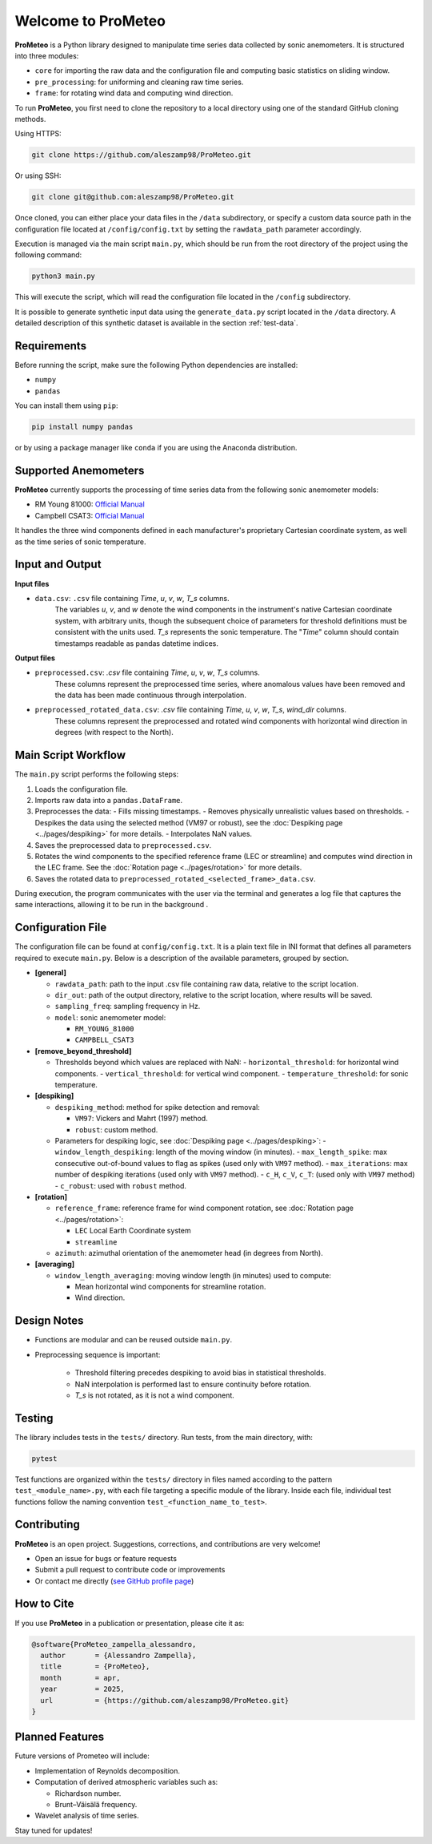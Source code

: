.. _welcome-page:

Welcome to ProMeteo
===================

**ProMeteo** is a Python library designed to manipulate time series data collected by sonic anemometers. 
It is structured into three modules:

- ``core`` for importing the raw data and the configuration file and computing basic statistics on sliding window.
- ``pre_processing``: for uniforming and cleaning raw time series.
- ``frame``: for rotating wind data and computing wind direction.

To run **ProMeteo**, you first need to clone the repository to a local directory using one of the standard GitHub cloning methods.

Using HTTPS:

.. code-block:: bash

    git clone https://github.com/aleszamp98/ProMeteo.git

Or using SSH:

.. code-block:: bash

    git clone git@github.com:aleszamp98/ProMeteo.git

Once cloned, you can either place your data files in the ``/data`` subdirectory, 
or specify a custom data source path in the configuration file located at ``/config/config.txt`` 
by setting the ``rawdata_path`` parameter accordingly.

Execution is managed via the main script ``main.py``, which should be run from the root directory of the project using the following command:

.. code-block:: bash

    python3 main.py

This will execute the script, which will read the configuration file located in the ``/config`` subdirectory.

It is possible to generate synthetic input data using the ``generate_data.py`` script located in the ``/data`` directory.  
A detailed description of this synthetic dataset is available in the section :ref:`test-data`.

Requirements
------------

Before running the script, make sure the following Python dependencies are installed:

- ``numpy``
- ``pandas``

You can install them using ``pip``:

.. code-block:: bash

    pip install numpy pandas

or by using a package manager like ``conda`` if you are using the Anaconda distribution.

Supported Anemometers
----------------------
**ProMeteo** currently supports the processing of time series data from the following sonic anemometer models:

- RM Young 81000: `Official Manual <https://www.youngusa.com/wp-content/uploads/2008/01/81000-9028I29.pdf>`_
- Campbell CSAT3: `Official Manual <https://s.campbellsci.com/documents/us/manuals/csat3.pdf>`_

It handles the three wind components defined in each manufacturer's proprietary Cartesian coordinate system,  
as well as the time series of sonic temperature.

Input and Output
----------------

**Input files**

- ``data.csv``: ``.csv`` file containing *Time*, *u*, *v*, *w*, *T_s* columns. 
   The variables *u*, *v*, and *w* denote the wind components in the instrument's native Cartesian coordinate system, 
   with arbitrary units, though the subsequent choice of parameters for threshold definitions must be consistent with the units used. 
   *T_s* represents the sonic temperature. The "*Time*" column should contain timestamps readable as pandas datetime indices.

**Output files**

- ``preprocessed.csv``: `.csv` file containing *Time*, *u*, *v*, *w*, *T_s* columns. 
   These columns represent the preprocessed time series, where anomalous values have been removed and the data has been made continuous through interpolation.
- ``preprocessed_rotated_data.csv``: `.csv` file containing *Time*, *u*, *v*, *w*, *T_s*, *wind_dir* columns. 
   These columns represent the preprocessed and rotated wind components with horizontal wind direction in degrees (with respect to the North).


Main Script Workflow
--------------------

The ``main.py`` script performs the following steps:

1. Loads the configuration file.
2. Imports raw data into a ``pandas.DataFrame``.
3. Preprocesses the data:
   - Fills missing timestamps.
   - Removes physically unrealistic values based on thresholds. 
   - Despikes the data using the selected method (VM97 or robust), 
   see the :doc:`Despiking page <../pages/despiking>` for more details.
   - Interpolates NaN values.
4. Saves the preprocessed data to ``preprocessed.csv``.
5. Rotates the wind components to the specified reference frame (LEC or streamline) and computes wind direction in the LEC frame.
   See the :doc:`Rotation page <../pages/rotation>` for more details.
6. Saves the rotated data to ``preprocessed_rotated_<selected_frame>_data.csv``.

.. image:: ../images/ProMeteo_flowchart.png
   :width: 100%
   :align: center

During execution, the program communicates with the user via the terminal 
and generates a log file that captures the same interactions, 
allowing it to be run in the background .

Configuration File
------------------

The configuration file can be found at ``config/config.txt``. It is a plain text file in INI format that defines all parameters required to execute ``main.py``. Below is a description of the available parameters, grouped by section.

- **[general]**
  
  - ``rawdata_path``: path to the input .csv file containing raw data, relative to the script location.
  - ``dir_out``: path of the output directory, relative to the script location, where results will be saved.
  - ``sampling_freq``: sampling frequency in Hz.
  - ``model``: sonic anemometer model:
    
    - ``RM_YOUNG_81000``
    - ``CAMPBELL_CSAT3``

- **[remove_beyond_threshold]**

  - Thresholds beyond which values are replaced with NaN:
    - ``horizontal_threshold``: for horizontal wind components.
    - ``vertical_threshold``: for vertical wind component.
    - ``temperature_threshold``: for sonic temperature.
  
- **[despiking]**

  - ``despiking_method``: method for spike detection and removal:
    
    - ``VM97``: Vickers and Mahrt (1997) method.
    - ``robust``: custom method.

  - Parameters for despiking logic, see :doc:`Despiking page <../pages/despiking>`:
    - ``window_length_despiking``: length of the moving window (in minutes).
    - ``max_length_spike``: max consecutive out-of-bound values to flag as spikes (used only with ``VM97`` method).
    - ``max_iterations``: max number of despiking iterations (used only with ``VM97`` method). 
    - ``c_H``, ``c_V``, ``c_T``: (used only with ``VM97`` method)
    - ``c_robust``: used with ``robust`` method.

- **[rotation]**

  - ``reference_frame``: reference frame for wind component rotation, see :doc:`Rotation page <../pages/rotation>`:
    
    - ``LEC`` Local Earth Coordinate system
    - ``streamline``

  - ``azimuth``: azimuthal orientation of the anemometer head (in degrees from North).

- **[averaging]**

  - ``window_length_averaging``: moving window length (in minutes) used to compute:
    
    - Mean horizontal wind components for streamline rotation.
    - Wind direction.

Design Notes
------------

- Functions are modular and can be reused outside ``main.py``.
- Preprocessing sequence is important:

   - Threshold filtering precedes despiking to avoid bias in statistical thresholds.
   - NaN interpolation is performed last to ensure continuity before rotation.
   - `T_s` is not rotated, as it is not a wind component.

Testing
-------

The library includes tests in the ``tests/`` directory. Run tests, from the main directory, with:

.. code-block:: bash

   pytest

Test functions are organized within the ``tests/`` directory in files named according to the pattern ``test_<module_name>.py``,
with each file targeting a specific module of the library. 
Inside each file, individual test functions follow the naming convention ``test_<function_name_to_test>``.

Contributing
------------

**ProMeteo** is an open project. Suggestions, corrections, and contributions are very welcome!

- Open an issue for bugs or feature requests
- Submit a pull request to contribute code or improvements
- Or contact me directly (`see GitHub profile page <https://github.com/aleszamp98>`_)

How to Cite
-----------

If you use **ProMeteo** in a publication or presentation, please cite it as:

.. code-block:: bibtex

   @software{ProMeteo_zampella_alessandro,
     author       = {Alessandro Zampella},
     title        = {ProMeteo},
     month        = apr,
     year         = 2025,
     url          = {https://github.com/aleszamp98/ProMeteo.git}
   }

Planned Features
----------------

Future versions of Prometeo will include:

- Implementation of Reynolds decomposition.
- Computation of derived atmospheric variables such as:
  
  - Richardson number.
  - Brunt–Väisälä frequency.

- Wavelet analysis of time series.

Stay tuned for updates!